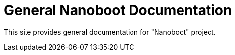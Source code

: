 = General Nanoboot Documentation

////
+++
title = "About"
date = "2023-05-07"
menu = "main"
+++
////

This site provides general documentation for "Nanoboot" project.

